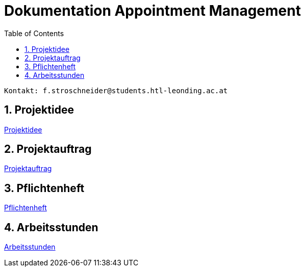 = Dokumentation Appointment Management
:toc: left
:sectnums:
:toclevels: 1
:table-caption:
:linkattrs:

----
Kontakt: f.stroschneider@students.htl-leonding.ac.at
----

== Projektidee
https://2324-3bhif-teaching.github.io/AppointmentManagement/Projektidee[Projektidee]

== Projektauftrag
https://2324-3bhif-teaching.github.io/AppointmentManagement/Projektauftrag[Projektauftrag]

== Pflichtenheft
https://2324-3bhif-teaching.github.io/AppointmentManagement/Pflichtenheft[Pflichtenheft]

== Arbeitsstunden
https://2324-3bhif-teaching.github.io/AppointmentManagement/Arbeitsstunden[Arbeitsstunden]